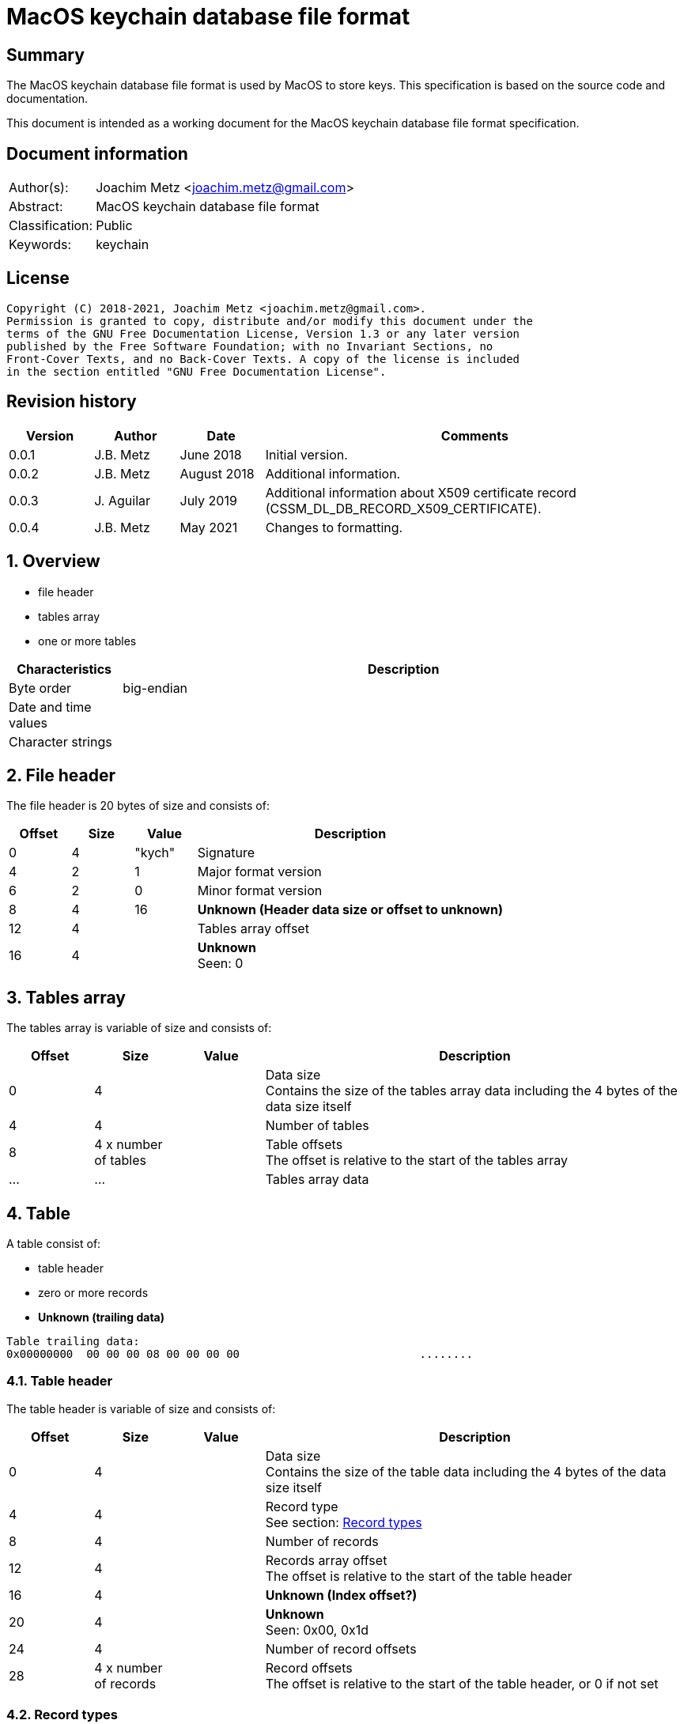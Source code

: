 = MacOS keychain database file format

:toc:
:toclevels: 4

:numbered!:
[abstract]
== Summary

The MacOS keychain database file format is used by MacOS to store keys.
This specification is based on the source code and documentation.

This document is intended as a working document for the MacOS keychain database
file format specification.

[preface]
== Document information

[cols="1,5"]
|===
| Author(s): | Joachim Metz <joachim.metz@gmail.com>
| Abstract: | MacOS keychain database file format
| Classification: | Public
| Keywords: | keychain
|===

[preface]
== License

....
Copyright (C) 2018-2021, Joachim Metz <joachim.metz@gmail.com>.
Permission is granted to copy, distribute and/or modify this document under the
terms of the GNU Free Documentation License, Version 1.3 or any later version
published by the Free Software Foundation; with no Invariant Sections, no
Front-Cover Texts, and no Back-Cover Texts. A copy of the license is included
in the section entitled "GNU Free Documentation License".
....

[preface]
== Revision history

[cols="1,1,1,5",options="header"]
|===
| Version | Author | Date | Comments
| 0.0.1 | J.B. Metz | June 2018 | Initial version.
| 0.0.2 | J.B. Metz | August 2018 | Additional information.
| 0.0.3 | J. Aguilar | July 2019 | Additional information about X509 certificate record (CSSM_DL_DB_RECORD_X509_CERTIFICATE).
| 0.0.4 | J.B. Metz | May 2021 | Changes to formatting.
|===

:numbered:
== Overview

* file header
* tables array
  * one or more tables

[cols="1,5",options="header"]
|===
| Characteristics | Description
| Byte order | big-endian
| Date and time values |
| Character strings |
|===

== File header

The file header is 20 bytes of size and consists of:

[cols="1,1,1,5",options="header"]
|===
| Offset | Size | Value | Description
| 0 | 4 | "kych" | Signature
| 4 | 2 | 1 | Major format version
| 6 | 2 | 0 | Minor format version
| 8 | 4 | 16 | [yellow-background]*Unknown (Header data size or offset to unknown)*
| 12 | 4 | | Tables array offset
| 16 | 4 | | [yellow-background]*Unknown* +
Seen: 0
|===

== Tables array

The tables array is variable of size and consists of:

[cols="1,1,1,5",options="header"]
|===
| Offset | Size | Value | Description
| 0 | 4 | | Data size +
Contains the size of the tables array data including the 4 bytes of the data size itself
| 4 | 4 | | Number of tables
| 8 | 4 x number of tables | | Table offsets +
The offset is relative to the start of the tables array
| ... | ... | | Tables array data
|===

== Table

A table consist of:

* table header
* zero or more records
* [yellow-background]*Unknown (trailing data)*

....
Table trailing data:
0x00000000  00 00 00 08 00 00 00 00                           ........
....

=== Table header

The table header is variable of size and consists of:

[cols="1,1,1,5",options="header"]
|===
| Offset | Size | Value | Description
| 0 | 4 | | Data size +
Contains the size of the table data including the 4 bytes of the data size itself
| 4 | 4 | | Record type +
See section: <<record_types,Record types>>
| 8 | 4 | | Number of records
| 12 | 4 | | Records array offset +
The offset is relative to the start of the table header
| 16 | 4 | | [yellow-background]*Unknown (Index offset?)*
| 20 | 4 | | [yellow-background]*Unknown* +
Seen: 0x00, 0x1d
| 24 | 4 | | Number of record offsets
| 28 | 4 x number of records | | Record offsets +
The offset is relative to the start of the table header, or 0 if not set
|===

=== [[record_types]]Record types

[cols="1,1,5",options="header"]
|===
| Value | Identifier | Description
| 0x00000000 | CSSM_DL_DB_SCHEMA_INFO | Record identifiers and table names
| 0x00000001 | CSSM_DL_DB_SCHEMA_INDEXES |
| 0x00000002 | CSSM_DL_DB_SCHEMA_ATTRIBUTES |
| 0x00000003 | CSSM_DL_DB_SCHEMA_PARSING_MODULE |
| | |
| 0x0000000a | CSSM_DL_DB_RECORD_ANY |
| 0x0000000b | CSSM_DL_DB_RECORD_CERT |
| 0x0000000c | CSSM_DL_DB_RECORD_CRL |
| 0x0000000d | CSSM_DL_DB_RECORD_POLICY |
| 0x0000000e | CSSM_DL_DB_RECORD_GENERIC |
| 0x0000000f | CSSM_DL_DB_RECORD_PUBLIC_KEY |
| 0x00000010 | CSSM_DL_DB_RECORD_PRIVATE_KEY |
| 0x00000011 | CSSM_DL_DB_RECORD_SYMMETRIC_KEY |
| 0x00000012 | CSSM_DL_DB_RECORD_ALL_KEYS |
| | |
| 0x80000000 | CSSM_DL_DB_RECORD_GENERIC_PASSWORD | Generic passwords
| 0x80000001 | CSSM_DL_DB_RECORD_INTERNET_PASSWORD | Internet passwords
| 0x80000002 | CSSM_DL_DB_RECORD_APPLESHARE_PASSWORD |
| 0x80000003 | CSSM_DL_DB_RECORD_USER_TRUST |
| 0x80000004 | CSSM_DL_DB_RECORD_X509_CRL |
| 0x80000005 | CSSM_DL_DB_RECORD_UNLOCK_REFERRAL |
| 0x80000006 | CSSM_DL_DB_RECORD_EXTENDED_ATTRIBUTE |
| | |
| 0x80001000 | CSSM_DL_DB_RECORD_X509_CERTIFICATE |
| | |
| 0x80008000 | CSSM_DL_DB_RECORD_METADATA |
|===

[NOTE]
The MSB (0x80000000) of the value indicates application specific tables.

== Record

A record consist of:

* record header
* attribute value offsets
* [yellow-background]*Unknown (Opional key data?)*
* attribute values data
* [yellow-background]*Unknown (padding)*

=== Record header

The record header is 24 bytes of size and consists of:

[cols="1,1,1,5",options="header"]
|===
| Offset | Size | Value | Description
| 0 | 4 | | Data size +
Contains the size of the record data including the 4 bytes of the data size itself
| 4 | 4 | | [yellow-background]*Unknown (record index)*
| 8 | 4 | | [yellow-background]*Unknown*
| 12 | 4 | | [yellow-background]*Unknown*
| 16 | 4 | | [yellow-background]*Unknown (key data size)*
| 20 | 4 | | [yellow-background]*Unknown*
|===

=== Attribute value offsets

The attribute value offset are variable of size and consists of:

[cols="1,1,1,5",options="header"]
|===
| Offset | Size | Value | Description
| 0 | 4 x number of attributes | | Attribute value offset +
The offset is relative to the start of the record header - 1, or 0 if value is empty (NULL)
|===

The number of attributes is dependent on the record type.

=== CSSM_DL_DB_SCHEMA_INFO attribute values

The CSSM_DL_DB_SCHEMA_INFO (or CSSM_DL_DB_SCHEMA_RELATIONS) attribute values
data consists of:

[cols="1,3,3,5",options="header"]
|===
| Attribute number | Attribute name | Data type | Attribute description
| 0 | RelationID | Integer 32-bit unsigned | Record type (or relation identifier) +
See section: <<record_types,Record types>>
| 1 | RelationName | String with size | Table name (or relation name)
|===

=== CSSM_DL_DB_SCHEMA_INDEXES attribute values

The CSSM_DL_DB_SCHEMA_INDEXES attribute values data consists of:

[cols="1,3,3,5",options="header"]
|===
| Attribute number | Attribute name | Data type | Attribute description
| 0 | RelationID | Integer 32-bit unsigned | Record type (or relation identifier) +
See section: <<record_types,Record types>>
| 1 | IndexID | Integer 32-bit unsigned | Index identifier
| 2 | AttributeID | Integer 32-bit unsigned | Attribute identifier
| 3 | IndexType | Integer 32-bit unsigned | Index type
| 4 | IndexedDataLocation | Integer 32-bit unsigned | Location of the source data used to create the index
|===

=== CSSM_DL_DB_SCHEMA_ATTRIBUTES attribute values

The CSSM_DL_DB_SCHEMA_ATTRIBUTES attribute values data consists of:

[cols="1,3,3,5",options="header"]
|===
| Attribute number | Attribute name | Data type | Attribute description
| 0 | RelationID | Integer 32-bit unsigned | Record type (or relation identifier) +
See section: <<record_types,Record types>>
| 1 | AttributeID | Integer 32-bit unsigned | Attribute identifier
| 2 | AttributeNameFormat | Integer 32-bit unsigned | Data type of the attribute name +
See section: <<attribute_data_types,Attribute data types>>
| 3 | AttributeName | | Attribute name
| 4 | AttributeNameID | Binary data | Identifier of the attribute name +
[yellow-background]*Contains an OID*
| 5 | AttributeFormat | Integer 32-bit unsigned | Data type of the attribute value +
See section: <<attribute_data_types,Attribute data types>>
|===

[NOTE]
The data type of AttributeName is depedent on AttributeNameFormat

=== CSSM_DL_DB_SCHEMA_PARSING_MODULE attribute values

The CSSM_DL_DB_SCHEMA_PARSING_MODULE attribute values data consists of:

[cols="1,3,3,5",options="header"]
|===
| Attribute number | Attribute name | Data type | Attribute description
| 0 | RelationID | Integer 32-bit unsigned | Record type (or relation identifier) +
See section: <<record_types,Record types>>
| 1 | AttributeID | Integer 32-bit unsigned | Attribute identifier
| 2 | ModuleID | Binary data | Module identifier +
Contains a GUID/UUID
| 3 | AddinVersion | String with size | Module version
| 4 | SSID | Integer 32-bit unsigned | Subservice module identifier
| 5 | SubserviceType | Integer 32-bit unsigned | Subservice module type
|===

=== CSSM_DL_DB_RECORD_CERT attribute values

....
Attribute Name	Attribute Type	Attribute Description
CertType	CSSM_CERT_TYPE	One of the values defined for CSSM_CERT_TYPE.
CertEncoding	CSSM_CERT_ENCODING	One of the values defined for CSSM_CERT_ENCODING.
PrintName	CSSM_Data
(max length 16 characters)	The PrintName attribute required in all DL-stored records.
Alias	CSSM_Data
(max length 8 bytes)	The Alias attribute required in all DL-stored records.
....

=== CSSM_DL_DB_RECORD_CERT attribute values

....
Attribute Name	Attribute Type	Attribute Description
CrlType	CSSM_CRL_TYPE	One of the values defined for CSSM_CRL_TYPE.
CrlEncoding	CSSM_CRL_ENCODING	One of the values defined for CSSM_CRL_ENCODING.
PrintName	CSSM_Data
(max length 16 characters)	The PrintName attribute required in all DL-stored records.
Alias	CSSM_Data
(max length 8 bytes)	The Alias attribute required in all DL-stored records.
....

=== CSSM_DL_DB_RECORD_POLICY attribute values

....
Attribute Name	Attribute Type	Attribute Description
PolicyName	CSSM_OID	One of the values defined by the policy domain.
PrintName	CSSM_Data
(max length 16 characters)	The PrintName attribute required in all DL-stored records.
Alias	CSSM_Data
(max length 8 bytes)	The Alias attribute required in all DL-stored records.
....

=== CSSM_DL_DB_RECORD_GENERIC attribute values

....
Attribute Name	Attribute Type	Attribute Description
PrintName	CSSM_Data
(max length 16 characters)	The PrintName attribute required in all DL-stored records.
Alias	CSSM_Data
(max length 8 bytes)	The Alias attribute required in all DL-stored records.
....

=== CSSM_DL_DB_RECORD_PUBLIC_KEY attribute values

The CSSM_DL_DB_RECORD_PUBLIC_KEY attribute values data consists of:

[cols="1,3,3,5",options="header"]
|===
| Attribute number | Attribute name | Data type | Attribute description
| | KeyClass | |
| | PrintName | |
| | Alias | |
| | Permanent | |
| | Private | |
| | Modifiable | |
| | Label | |
| | ApplicationTag | |
| | KeyCreator | |
| | KeyType | |
| | KeySizeInBits | |
| | EffectiveKeySize | |
| | StartDate | |
| | EndDate | |
| | Sensitive | |
| | AlwaysSensitive | |
| | Extractable | |
| | NeverExtractable | |
| | Encrypt | |
| | Decrypt | |
| | Derive | |
| | Sign | |
| | Verify | |
| | SignRecover | |
| | VerifyRecover | |
| | Wrap | |
| | Unwrap | |
|===

=== CSSM_DL_DB_RECORD_PRIVATE_KEY attribute values

The CSSM_DL_DB_RECORD_PRIVATE_KEY attribute values data consists of:

[cols="1,3,3,5",options="header"]
|===
| Attribute number | Attribute name | Data type | Attribute description
| | KeyClass | |
| | PrintName | |
| | Alias | |
| | Permanent | |
| | Private | |
| | Modifiable | |
| | Label | |
| | ApplicationTag | |
| | KeyCreator | |
| | KeyType | |
| | KeySizeInBits | |
| | EffectiveKeySize | |
| | StartDate | |
| | EndDate | |
| | Sensitive | |
| | AlwaysSensitive | |
| | Extractable | |
| | NeverExtractable | |
| | Encrypt | |
| | Decrypt | |
| | Derive | |
| | Sign | |
| | Verify | |
| | SignRecover | |
| | VerifyRecover | |
| | Wrap | |
| | Unwrap | |
|===

=== CSSM_DL_DB_RECORD_SYMMETRIC_KEY attribute values

The CSSM_DL_DB_RECORD_SYMMETRIC_KEY attribute values data consists of:

[cols="1,3,3,5",options="header"]
|===
| Attribute number | Attribute name | Data type | Attribute description
| | KeyClass | |
| | PrintName | |
| | Alias | |
| | Permanent | |
| | Private | |
| | Modifiable | |
| | Label | |
| | ApplicationTag | |
| | KeyCreator | |
| | KeyType | |
| | KeySizeInBits | |
| | EffectiveKeySize | |
| | StartDate | |
| | EndDate | |
| | Sensitive | |
| | AlwaysSensitive | |
| | Extractable | |
| | NeverExtractable | |
| | Encrypt | |
| | Decrypt | |
| | Derive | |
| | Sign | |
| | Verify | |
| | SignRecover | |
| | VerifyRecover | |
| | Wrap | |
| | Unwrap | |
|===

=== CSSM_DL_DB_RECORD_GENERIC_PASSWORD attribute values

The CSSM_DL_DB_RECORD_GENERIC_PASSWORD attribute values data consists of:

[cols="1,3,3,5",options="header"]
|===
| Attribute number | Attribute name | Data type | Attribute description
| 0 | cdat | Date and time |
| 1 | mdat | Date and time |
| 2 | desc | Binary data |
| 3 | icmt | Binary data |
| 4 | crtr | Integer 32-bit unsigned | Item creator tag (kSecCreatorItemAttr)
| 5 | type | Integer 32-bit unsigned |
| 6 | scrp | Integer 32-bit unsigned |
| 7 | PrintName | Binary data |
| 8 | Alias | Binary data |
| 9 | invi | Integer 32-bit unsigned |
| 10 | nega | Integer 32-bit unsigned |
| 11 | cusi | Integer 32-bit unsigned |
| 12 | prot | Binary data |
| 13 | acct | Binary data |
| 14 | svce | Binary data |
| 15 | gena | Binary data |
|===

=== CSSM_DL_DB_RECORD_INTERNET_PASSWORD attribute values

The CSSM_DL_DB_RECORD_INTERNET_PASSWORD attribute values data consists of:

[cols="1,3,3,5",options="header"]
|===
| Attribute number | Attribute name | Data type | Attribute description
| 0 | cdat | Date and time |
| 1 | mdat | Date and time |
| 2 | desc | Binary data |
| 3 | icmt | Binary data |
| 4 | crtr | Integer 32-bit unsigned | Item creator tag (kSecCreatorItemAttr)
| 5 | type | Integer 32-bit unsigned |
| 6 | scrp | Integer 32-bit unsigned |
| 7 | PrintName | Binary data |
| 8 | Alias | Binary data |
| 9 | invi | Integer 32-bit unsigned |
| 10 | nega | Integer 32-bit unsigned |
| 11 | cusi | Integer 32-bit unsigned |
| 12 | prot | Binary data |
| 13 | acct | Binary data |
| 14 | sdmn | Binary data |
| 15 | srvr | Binary data |
| 16 | ptcl | Integer 32-bit unsigned |
| 17 | atyp | Binary data |
| 18 | port | Integer 32-bit unsigned |
| 19 | path | Binary data |
|===

=== CSSM_DL_DB_RECORD_APPLESHARE_PASSWORD attribute values

The CSSM_DL_DB_RECORD_APPLESHARE_PASSWORD attribute values data consists of:

[cols="1,3,3,5",options="header"]
|===
| Attribute number | Attribute name | Data type | Attribute description
| 0 | cdat | Date and time |
| 1 | mdat | Date and time |
| 2 | desc | Binary data |
| 3 | icmt | Binary data |
| 4 | crtr | Integer 32-bit unsigned | Item creator tag (kSecCreatorItemAttr)
| 5 | type | Integer 32-bit unsigned |
| 6 | scrp | Integer 32-bit unsigned |
| 7 | PrintName | Binary data |
| 8 | Alias | Binary data |
| 9 | invi | Integer 32-bit unsigned |
| 10 | nega | Integer 32-bit unsigned |
| 11 | cusi | Integer 32-bit unsigned |
| 12 | prot | Binary data |
| 13 | acct | Binary data |
| 14 | vlme | Binary data |
| 15 | srvr | Binary data |
| 16 | ptcl | Integer 32-bit unsigned |
| 17 | addr | Binary data |
| 18 | ssig | Binary data |
|===

=== CSSM_DL_DB_RECORD_USER_TRUST attribute values

=== CSSM_DL_DB_RECORD_X509_CRL attribute values

=== CSSM_DL_DB_RECORD_UNLOCK_REFERRAL attribute values

=== CSSM_DL_DB_RECORD_EXTENDED_ATTRIBUTE attribute values

=== CSSM_DL_DB_RECORD_X509_CERTIFICATE attribute values

[cols="1,3,3,5",options="header"]
|===
| Attribute number | Attribute name | Data type | Attribute description
| 0 | CertType | Integer 32-bit unsigned |
| 1 | CertEncoding | Integer 32-bit unsigned |
| 2 | PrintName | Binary data |
| 3 | Alias | Binary data |
| 4 | Subject | Binary data |
| 5 | Issuer | Binary data |
| 6 | SerialNumber | Binary data |
| 7 | SubjectKeyIdentifier | Binary data |
| 8 | PublicKeyHash | Binary data |
|===

=== CSSM_DL_DB_RECORD_METADATA attribute values

== [[attribute_data_types]]Attribute data types

The attribute data types (or formats):

[cols="1,1,5",options="header"]
|===
| Value | Identifier | Description
| 0 | CSSM_DB_ATTRIBUTE_FORMAT_STRING | +
See section: <<string_data_type,String data type>>
| 1 | CSSM_DB_ATTRIBUTE_FORMAT_SINT32 | Integer 32-bit signed
| 2 | CSSM_DB_ATTRIBUTE_FORMAT_UINT32 | Integer 32-bit unsigned
| 3 | CSSM_DB_ATTRIBUTE_FORMAT_BIG_NUM |
| 4 | CSSM_DB_ATTRIBUTE_FORMAT_REAL | Floating-point 64-bit
| 5 | CSSM_DB_ATTRIBUTE_FORMAT_TIME_DATE | Date and time +
See section: <<date_time_data_type,Date time data type>>
| 6 | CSSM_DB_ATTRIBUTE_FORMAT_BLOB | Binary data
| 7 | CSSM_DB_ATTRIBUTE_FORMAT_MULTI_UINT32 |
| 8 | CSSM_DB_ATTRIBUTE_FORMAT_COMPLEX |
|===

=== [[binary_data_type]]Binary data type

The binary data type is variable of size and consists of:

[cols="1,1,1,5",options="header"]
|===
| Offset | Size | Value | Description
| 0 | 4 | | Binary data size
| 4 | ... | | Binary data
|===

=== [[date_time_data_type]]Date time data type

The date time data type is at 16 bytes of size and consists of:

[cols="1,1,1,5",options="header"]
|===
| Offset | Size | Value | Description
| 0 | 4 | | Date and time string +
The string is formatted as "YYYYMMDDhhmmssZ", with an end-of-string character
|===

=== [[string_data_type]]String data type

The string data type is variable of size and consists of:

[cols="1,1,1,5",options="header"]
|===
| Offset | Size | Value | Description
| 0 | 4 | | String size
| 4 | ... | | String +
The end-of-string character is optional +
The encoding is platform specific
|===

=== Notes

....
BIG_NUM

This is a sign-magnitude little-endian integer of arbitrary size. The first bit represents the sign of the number (0 == positive, 1 == negative, zero is non-deterministic), all other bits represent the magnitude. Padding zeros are allowed.

MULTI_UINT32

An array of uint32s. The length of this structure must be a multiple of four. Greater than and less than operations are performed by comparing the binary value of each uint32.

COMPLEX

A non-standard or complex structure. The type is further defined by the attribute's name. (for example, if AttributeName = APP_DOMAIN_STRUCTURED_NAME, then the implied type is a application-defined structure containing a name). Use of this type is not recommended.
....

== Notes

Look into file name changes in MacOS 10.12 from .keychain to .keychain-db
if that also imposed format changes.

Module specific attribute identifiers:
....
    'cdat': 'kSecCreationDateItemAttr',
    'mdat': 'kSecModDateItemAttr',
    'desc': 'kSecDescriptionItemAttr',
    'icmt': 'kSecCommentItemAttr',
    'crtr': 'kSecCreatorItemAttr',
    'type': 'kSecTypeItemAttr',
    'scrp': 'kSecScriptCodeItemAttr',
    'labl': 'kSecLabelItemAttr',
    'invi': 'kSecInvisibleItemAttr',
    'nega': 'kSecNegativeItemAttr',
    'cusi': 'kSecCustomIconItemAttr',
    'acct': 'kSecAccountItemAttr',
    'svce': 'kSecServiceItemAttr',
    'gena': 'kSecGenericItemAttr',
    'sdmn': 'kSecSecurityDomainItemAttr',
    'srvr': 'kSecServerItemAttr',
    'atyp': 'kSecAuthenticationTypeItemAttr',
    'port': 'kSecPortItemAttr',
    'path': 'kSecPathItemAttr',
    'vlme': 'kSecVolumeItemAttr',
    'addr': 'kSecAddressItemAttr',
    'ssig': 'kSecSignatureItemAttr',
    'ptcl': 'kSecProtocolItemAttr',
    'ctyp': 'kSecCertificateType',
    'cenc': 'kSecCertificateEncoding',
    'crtp': 'kSecCrlType',
    'crnc': 'kSecCrlEncoding',
    'alis': 'kSecAlias',
    'inet': 'kSecInternetPasswordItemClass',
    'genp': 'kSecGenericPasswordItemClass',
    'ashp': 'kSecAppleSharePasswordItemClass',
    0x80001000: 'kSecCertificateItemClass'
....

:numbered!:
[appendix]
== References

`[OPENGROUP]`

[cols="1,5",options="header"]
|===
| Title: | Common Security: CDSA and CSSM
| Version: | 2
| URL: | http://pubs.opengroup.org/onlinepubs/009608599/
|===

[appendix]
== GNU Free Documentation License

Version 1.3, 3 November 2008
Copyright © 2000, 2001, 2002, 2007, 2008 Free Software Foundation, Inc.
<http://fsf.org/>

Everyone is permitted to copy and distribute verbatim copies of this license
document, but changing it is not allowed.

=== 0. PREAMBLE

The purpose of this License is to make a manual, textbook, or other functional
and useful document "free" in the sense of freedom: to assure everyone the
effective freedom to copy and redistribute it, with or without modifying it,
either commercially or noncommercially. Secondarily, this License preserves for
the author and publisher a way to get credit for their work, while not being
considered responsible for modifications made by others.

This License is a kind of "copyleft", which means that derivative works of the
document must themselves be free in the same sense. It complements the GNU
General Public License, which is a copyleft license designed for free software.

We have designed this License in order to use it for manuals for free software,
because free software needs free documentation: a free program should come with
manuals providing the same freedoms that the software does. But this License is
not limited to software manuals; it can be used for any textual work,
regardless of subject matter or whether it is published as a printed book. We
recommend this License principally for works whose purpose is instruction or
reference.

=== 1. APPLICABILITY AND DEFINITIONS

This License applies to any manual or other work, in any medium, that contains
a notice placed by the copyright holder saying it can be distributed under the
terms of this License. Such a notice grants a world-wide, royalty-free license,
unlimited in duration, to use that work under the conditions stated herein. The
"Document", below, refers to any such manual or work. Any member of the public
is a licensee, and is addressed as "you". You accept the license if you copy,
modify or distribute the work in a way requiring permission under copyright law.

A "Modified Version" of the Document means any work containing the Document or
a portion of it, either copied verbatim, or with modifications and/or
translated into another language.

A "Secondary Section" is a named appendix or a front-matter section of the
Document that deals exclusively with the relationship of the publishers or
authors of the Document to the Document's overall subject (or to related
matters) and contains nothing that could fall directly within that overall
subject. (Thus, if the Document is in part a textbook of mathematics, a
Secondary Section may not explain any mathematics.) The relationship could be a
matter of historical connection with the subject or with related matters, or of
legal, commercial, philosophical, ethical or political position regarding them.

The "Invariant Sections" are certain Secondary Sections whose titles are
designated, as being those of Invariant Sections, in the notice that says that
the Document is released under this License. If a section does not fit the
above definition of Secondary then it is not allowed to be designated as
Invariant. The Document may contain zero Invariant Sections. If the Document
does not identify any Invariant Sections then there are none.

The "Cover Texts" are certain short passages of text that are listed, as
Front-Cover Texts or Back-Cover Texts, in the notice that says that the
Document is released under this License. A Front-Cover Text may be at most 5
words, and a Back-Cover Text may be at most 25 words.

A "Transparent" copy of the Document means a machine-readable copy, represented
in a format whose specification is available to the general public, that is
suitable for revising the document straightforwardly with generic text editors
or (for images composed of pixels) generic paint programs or (for drawings)
some widely available drawing editor, and that is suitable for input to text
formatters or for automatic translation to a variety of formats suitable for
input to text formatters. A copy made in an otherwise Transparent file format
whose markup, or absence of markup, has been arranged to thwart or discourage
subsequent modification by readers is not Transparent. An image format is not
Transparent if used for any substantial amount of text. A copy that is not
"Transparent" is called "Opaque".

Examples of suitable formats for Transparent copies include plain ASCII without
markup, Texinfo input format, LaTeX input format, SGML or XML using a publicly
available DTD, and standard-conforming simple HTML, PostScript or PDF designed
for human modification. Examples of transparent image formats include PNG, XCF
and JPG. Opaque formats include proprietary formats that can be read and edited
only by proprietary word processors, SGML or XML for which the DTD and/or
processing tools are not generally available, and the machine-generated HTML,
PostScript or PDF produced by some word processors for output purposes only.

The "Title Page" means, for a printed book, the title page itself, plus such
following pages as are needed to hold, legibly, the material this License
requires to appear in the title page. For works in formats which do not have
any title page as such, "Title Page" means the text near the most prominent
appearance of the work's title, preceding the beginning of the body of the text.

The "publisher" means any person or entity that distributes copies of the
Document to the public.

A section "Entitled XYZ" means a named subunit of the Document whose title
either is precisely XYZ or contains XYZ in parentheses following text that
translates XYZ in another language. (Here XYZ stands for a specific section
name mentioned below, such as "Acknowledgements", "Dedications",
"Endorsements", or "History".) To "Preserve the Title" of such a section when
you modify the Document means that it remains a section "Entitled XYZ"
according to this definition.

The Document may include Warranty Disclaimers next to the notice which states
that this License applies to the Document. These Warranty Disclaimers are
considered to be included by reference in this License, but only as regards
disclaiming warranties: any other implication that these Warranty Disclaimers
may have is void and has no effect on the meaning of this License.

=== 2. VERBATIM COPYING

You may copy and distribute the Document in any medium, either commercially or
noncommercially, provided that this License, the copyright notices, and the
license notice saying this License applies to the Document are reproduced in
all copies, and that you add no other conditions whatsoever to those of this
License. You may not use technical measures to obstruct or control the reading
or further copying of the copies you make or distribute. However, you may
accept compensation in exchange for copies. If you distribute a large enough
number of copies you must also follow the conditions in section 3.

You may also lend copies, under the same conditions stated above, and you may
publicly display copies.

=== 3. COPYING IN QUANTITY

If you publish printed copies (or copies in media that commonly have printed
covers) of the Document, numbering more than 100, and the Document's license
notice requires Cover Texts, you must enclose the copies in covers that carry,
clearly and legibly, all these Cover Texts: Front-Cover Texts on the front
cover, and Back-Cover Texts on the back cover. Both covers must also clearly
and legibly identify you as the publisher of these copies. The front cover must
present the full title with all words of the title equally prominent and
visible. You may add other material on the covers in addition. Copying with
changes limited to the covers, as long as they preserve the title of the
Document and satisfy these conditions, can be treated as verbatim copying in
other respects.

If the required texts for either cover are too voluminous to fit legibly, you
should put the first ones listed (as many as fit reasonably) on the actual
cover, and continue the rest onto adjacent pages.

If you publish or distribute Opaque copies of the Document numbering more than
100, you must either include a machine-readable Transparent copy along with
each Opaque copy, or state in or with each Opaque copy a computer-network
location from which the general network-using public has access to download
using public-standard network protocols a complete Transparent copy of the
Document, free of added material. If you use the latter option, you must take
reasonably prudent steps, when you begin distribution of Opaque copies in
quantity, to ensure that this Transparent copy will remain thus accessible at
the stated location until at least one year after the last time you distribute
an Opaque copy (directly or through your agents or retailers) of that edition
to the public.

It is requested, but not required, that you contact the authors of the Document
well before redistributing any large number of copies, to give them a chance to
provide you with an updated version of the Document.

=== 4. MODIFICATIONS

You may copy and distribute a Modified Version of the Document under the
conditions of sections 2 and 3 above, provided that you release the Modified
Version under precisely this License, with the Modified Version filling the
role of the Document, thus licensing distribution and modification of the
Modified Version to whoever possesses a copy of it. In addition, you must do
these things in the Modified Version:

A. Use in the Title Page (and on the covers, if any) a title distinct from that
of the Document, and from those of previous versions (which should, if there
were any, be listed in the History section of the Document). You may use the
same title as a previous version if the original publisher of that version
gives permission.

B. List on the Title Page, as authors, one or more persons or entities
responsible for authorship of the modifications in the Modified Version,
together with at least five of the principal authors of the Document (all of
its principal authors, if it has fewer than five), unless they release you from
this requirement.

C. State on the Title page the name of the publisher of the Modified Version,
as the publisher.

D. Preserve all the copyright notices of the Document.

E. Add an appropriate copyright notice for your modifications adjacent to the
other copyright notices.

F. Include, immediately after the copyright notices, a license notice giving
the public permission to use the Modified Version under the terms of this
License, in the form shown in the Addendum below.

G. Preserve in that license notice the full lists of Invariant Sections and
required Cover Texts given in the Document's license notice.

H. Include an unaltered copy of this License.

I. Preserve the section Entitled "History", Preserve its Title, and add to it
an item stating at least the title, year, new authors, and publisher of the
Modified Version as given on the Title Page. If there is no section Entitled
"History" in the Document, create one stating the title, year, authors, and
publisher of the Document as given on its Title Page, then add an item
describing the Modified Version as stated in the previous sentence.

J. Preserve the network location, if any, given in the Document for public
access to a Transparent copy of the Document, and likewise the network
locations given in the Document for previous versions it was based on. These
may be placed in the "History" section. You may omit a network location for a
work that was published at least four years before the Document itself, or if
the original publisher of the version it refers to gives permission.

K. For any section Entitled "Acknowledgements" or "Dedications", Preserve the
Title of the section, and preserve in the section all the substance and tone of
each of the contributor acknowledgements and/or dedications given therein.

L. Preserve all the Invariant Sections of the Document, unaltered in their text
and in their titles. Section numbers or the equivalent are not considered part
of the section titles.

M. Delete any section Entitled "Endorsements". Such a section may not be
included in the Modified Version.

N. Do not retitle any existing section to be Entitled "Endorsements" or to
conflict in title with any Invariant Section.

O. Preserve any Warranty Disclaimers.

If the Modified Version includes new front-matter sections or appendices that
qualify as Secondary Sections and contain no material copied from the Document,
you may at your option designate some or all of these sections as invariant. To
do this, add their titles to the list of Invariant Sections in the Modified
Version's license notice. These titles must be distinct from any other section
titles.

You may add a section Entitled "Endorsements", provided it contains nothing but
endorsements of your Modified Version by various parties—for example,
statements of peer review or that the text has been approved by an organization
as the authoritative definition of a standard.

You may add a passage of up to five words as a Front-Cover Text, and a passage
of up to 25 words as a Back-Cover Text, to the end of the list of Cover Texts
in the Modified Version. Only one passage of Front-Cover Text and one of
Back-Cover Text may be added by (or through arrangements made by) any one
entity. If the Document already includes a cover text for the same cover,
previously added by you or by arrangement made by the same entity you are
acting on behalf of, you may not add another; but you may replace the old one,
on explicit permission from the previous publisher that added the old one.

The author(s) and publisher(s) of the Document do not by this License give
permission to use their names for publicity for or to assert or imply
endorsement of any Modified Version.

=== 5. COMBINING DOCUMENTS

You may combine the Document with other documents released under this License,
under the terms defined in section 4 above for modified versions, provided that
you include in the combination all of the Invariant Sections of all of the
original documents, unmodified, and list them all as Invariant Sections of your
combined work in its license notice, and that you preserve all their Warranty
Disclaimers.

The combined work need only contain one copy of this License, and multiple
identical Invariant Sections may be replaced with a single copy. If there are
multiple Invariant Sections with the same name but different contents, make the
title of each such section unique by adding at the end of it, in parentheses,
the name of the original author or publisher of that section if known, or else
a unique number. Make the same adjustment to the section titles in the list of
Invariant Sections in the license notice of the combined work.

In the combination, you must combine any sections Entitled "History" in the
various original documents, forming one section Entitled "History"; likewise
combine any sections Entitled "Acknowledgements", and any sections Entitled
"Dedications". You must delete all sections Entitled "Endorsements".

=== 6. COLLECTIONS OF DOCUMENTS

You may make a collection consisting of the Document and other documents
released under this License, and replace the individual copies of this License
in the various documents with a single copy that is included in the collection,
provided that you follow the rules of this License for verbatim copying of each
of the documents in all other respects.

You may extract a single document from such a collection, and distribute it
individually under this License, provided you insert a copy of this License
into the extracted document, and follow this License in all other respects
regarding verbatim copying of that document.

=== 7. AGGREGATION WITH INDEPENDENT WORKS

A compilation of the Document or its derivatives with other separate and
independent documents or works, in or on a volume of a storage or distribution
medium, is called an "aggregate" if the copyright resulting from the
compilation is not used to limit the legal rights of the compilation's users
beyond what the individual works permit. When the Document is included in an
aggregate, this License does not apply to the other works in the aggregate
which are not themselves derivative works of the Document.

If the Cover Text requirement of section 3 is applicable to these copies of the
Document, then if the Document is less than one half of the entire aggregate,
the Document's Cover Texts may be placed on covers that bracket the Document
within the aggregate, or the electronic equivalent of covers if the Document is
in electronic form. Otherwise they must appear on printed covers that bracket
the whole aggregate.

=== 8. TRANSLATION

Translation is considered a kind of modification, so you may distribute
translations of the Document under the terms of section 4. Replacing Invariant
Sections with translations requires special permission from their copyright
holders, but you may include translations of some or all Invariant Sections in
addition to the original versions of these Invariant Sections. You may include
a translation of this License, and all the license notices in the Document, and
any Warranty Disclaimers, provided that you also include the original English
version of this License and the original versions of those notices and
disclaimers. In case of a disagreement between the translation and the original
version of this License or a notice or disclaimer, the original version will
prevail.

If a section in the Document is Entitled "Acknowledgements", "Dedications", or
"History", the requirement (section 4) to Preserve its Title (section 1) will
typically require changing the actual title.

=== 9. TERMINATION

You may not copy, modify, sublicense, or distribute the Document except as
expressly provided under this License. Any attempt otherwise to copy, modify,
sublicense, or distribute it is void, and will automatically terminate your
rights under this License.

However, if you cease all violation of this License, then your license from a
particular copyright holder is reinstated (a) provisionally, unless and until
the copyright holder explicitly and finally terminates your license, and (b)
permanently, if the copyright holder fails to notify you of the violation by
some reasonable means prior to 60 days after the cessation.

Moreover, your license from a particular copyright holder is reinstated
permanently if the copyright holder notifies you of the violation by some
reasonable means, this is the first time you have received notice of violation
of this License (for any work) from that copyright holder, and you cure the
violation prior to 30 days after your receipt of the notice.

Termination of your rights under this section does not terminate the licenses
of parties who have received copies or rights from you under this License. If
your rights have been terminated and not permanently reinstated, receipt of a
copy of some or all of the same material does not give you any rights to use it.

=== 10. FUTURE REVISIONS OF THIS LICENSE

The Free Software Foundation may publish new, revised versions of the GNU Free
Documentation License from time to time. Such new versions will be similar in
spirit to the present version, but may differ in detail to address new problems
or concerns. See http://www.gnu.org/copyleft/.

Each version of the License is given a distinguishing version number. If the
Document specifies that a particular numbered version of this License "or any
later version" applies to it, you have the option of following the terms and
conditions either of that specified version or of any later version that has
been published (not as a draft) by the Free Software Foundation. If the
Document does not specify a version number of this License, you may choose any
version ever published (not as a draft) by the Free Software Foundation. If the
Document specifies that a proxy can decide which future versions of this
License can be used, that proxy's public statement of acceptance of a version
permanently authorizes you to choose that version for the Document.

=== 11. RELICENSING

"Massive Multiauthor Collaboration Site" (or "MMC Site") means any World Wide
Web server that publishes copyrightable works and also provides prominent
facilities for anybody to edit those works. A public wiki that anybody can edit
is an example of such a server. A "Massive Multiauthor Collaboration" (or
"MMC") contained in the site means any set of copyrightable works thus
published on the MMC site.

"CC-BY-SA" means the Creative Commons Attribution-Share Alike 3.0 license
published by Creative Commons Corporation, a not-for-profit corporation with a
principal place of business in San Francisco, California, as well as future
copyleft versions of that license published by that same organization.

"Incorporate" means to publish or republish a Document, in whole or in part, as
part of another Document.

An MMC is "eligible for relicensing" if it is licensed under this License, and
if all works that were first published under this License somewhere other than
this MMC, and subsequently incorporated in whole or in part into the MMC, (1)
had no cover texts or invariant sections, and (2) were thus incorporated prior
to November 1, 2008.

The operator of an MMC Site may republish an MMC contained in the site under
CC-BY-SA on the same site at any time before August 1, 2009, provided the MMC
is eligible for relicensing.

